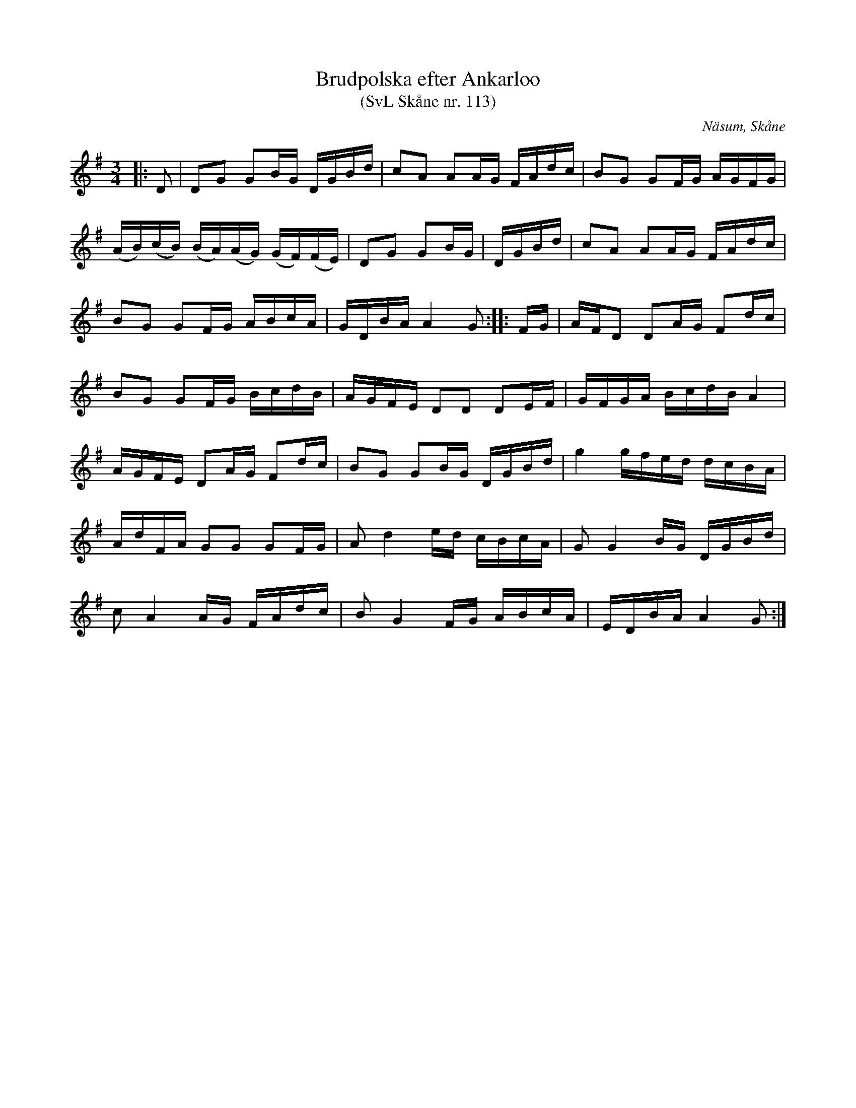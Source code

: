 %%abc-charset utf-8

X:113
T:Brudpolska efter Ankarloo
T:(SvL Skåne nr. 113)
R:Polska
Z:Patrik Månsson, 2009-01-03
S:efter Johan Ankarloo
O:Näsum, Skåne
B:Svenska Låtar Skåne nr 113
N:Ankarloo hade den efter Tundahl
M:3/4
L:1/16
K:G
|: D2 | D2G2 G2BG DGBd | c2A2 A2AG FAdc | B2G2 G2FG AGFG |
(AB)(cB) (BA)(AG) (GF)(FE) | D2G2 G2BG | DGBd | c2A2 A2AG FAdc |
B2G2 G2FG ABcA | GDBA A4 G2 :: FG | AFD2 D2AG F2dc |
B2G2 G2FG BcdB | AGFE D2D2 D2EF | GFGA BcdB A4 |
AGFE D2AG F2dc | B2G2 G2BG DGBd | g4 gfed dcBA |
AdFA G2G2 G2FG | A2 d4 ed cBcA | G2 G4 BG DGBd |
c2 A4 AG FAdc | B2 G4 FG ABcA | EDBA A4 G2 :|

